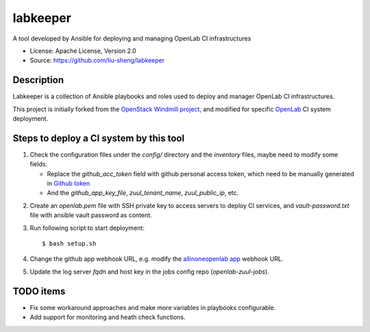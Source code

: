 =========
labkeeper
=========

A tool developed by Ansible for deploying and managing OpenLab CI infrastructures

* License: Apache License, Version 2.0
* Source: https://github.com/liu-sheng/labkeeper

Description
-----------

Labkeeper is a collection of Ansible playbooks and roles used to deploy and manager
OpenLab CI infrastructures.

This project is initially forked from the `OpenStack Windmill project`_, and
modified for specific `OpenLab`_ CI system deployment.

.. _OpenStack Windmill project: http://git.openstack.org/cgit/openstack/labkeeper/
.. _OpenLab: https://github.com/theopenlab

Steps to deploy a CI system by this tool
----------------------------------------
1. Check the configuration files under the `config/` directory and the `inventory` files, maybe
   need to modify some fields:

   - Replace the `github_acc_token` field with github personal access token, which need to be
     manually generated in `Github token`_
   - And the `github_app_key_file`, `zuul_tenant_name`, `zuul_public_ip`, etc.

.. _Github token: https://github.com/settings/tokens

2. Create an `openlab.pem` file with SSH private key to access servers to deploy CI services,
   and `vault-password.txt`  file with ansible vault password as content.

3. Run following script to start deployment::

    $ bash setup.sh

4. Change the github app webhook URL, e.g. modify the `allinoneopenlab app`_ webhook URL.

.. _allinoneopenlab app: https://github.com/settings/apps/liu-openlab-ci

5. Update the log server `fqdn` and host key in the jobs config repo (`openlab-zuul-jobs`).

TODO items
----------

* Fix some workaround approaches and make more variables in playbooks configurable.

* Add support for monitoring and heath check functions.
